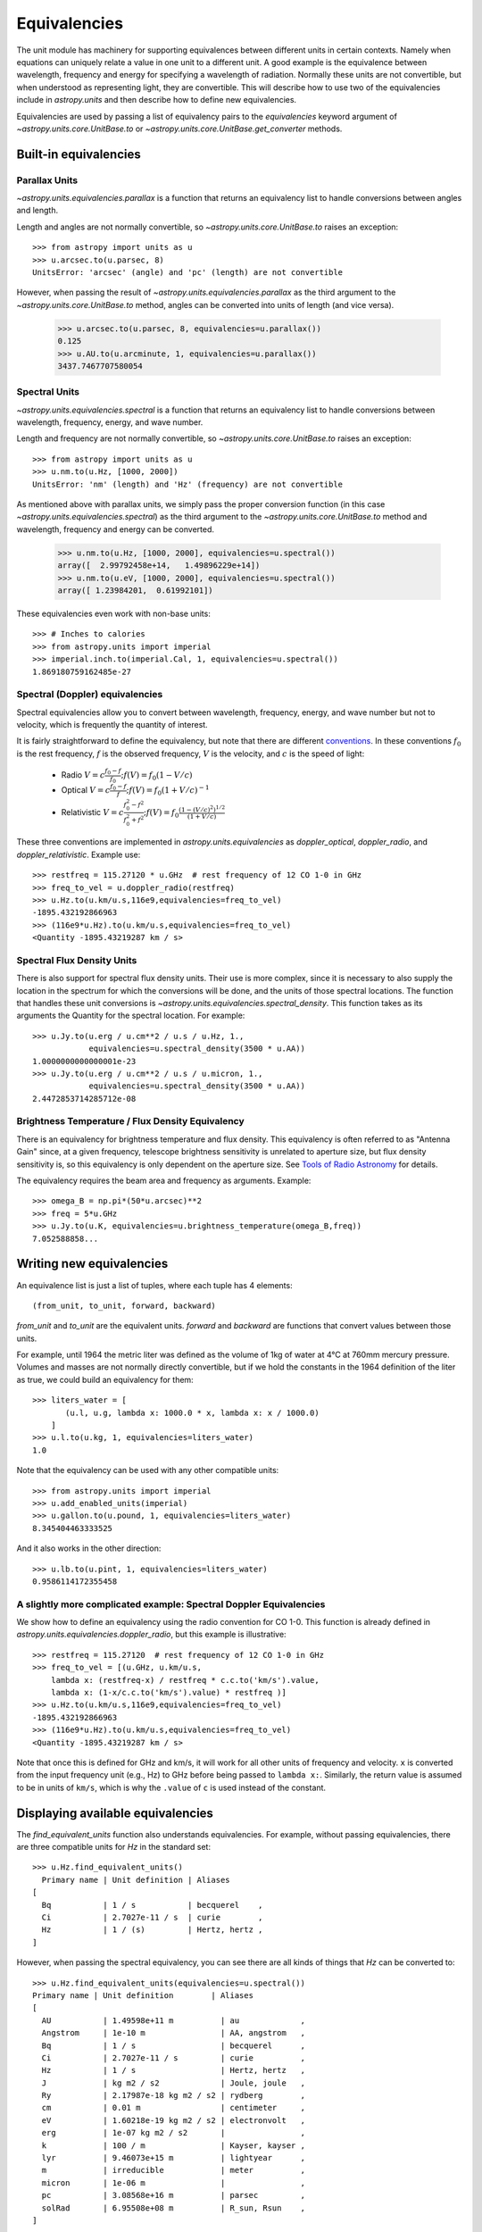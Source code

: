.. _unit_equivalencies:

Equivalencies
=============

The unit module has machinery for supporting equivalences between
different units in certain contexts. Namely when equations can
uniquely relate a value in one unit to a different unit. A good
example is the equivalence between wavelength, frequency and energy
for specifying a wavelength of radiation. Normally these units are not
convertible, but when understood as representing light, they are
convertible.  This will describe how to use two of the equivalencies
include in `astropy.units` and then describe how to define new
equivalencies.

Equivalencies are used by passing a list of equivalency pairs to the
`equivalencies` keyword argument of `~astropy.units.core.UnitBase.to`
or `~astropy.units.core.UnitBase.get_converter` methods.

Built-in equivalencies
----------------------

Parallax Units
^^^^^^^^^^^^^^
`~astropy.units.equivalencies.parallax` is a function that returns an
equivalency list to handle conversions between angles and length.

Length and angles are not normally convertible, so
`~astropy.units.core.UnitBase.to` raises an exception::

  >>> from astropy import units as u
  >>> u.arcsec.to(u.parsec, 8)
  UnitsError: 'arcsec' (angle) and 'pc' (length) are not convertible

However, when passing the result of `~astropy.units.equivalencies.parallax`
as the third argument to the `~astropy.units.core.UnitBase.to` method,
angles can be converted into units of length (and vice versa).

    >>> u.arcsec.to(u.parsec, 8, equivalencies=u.parallax())
    0.125
    >>> u.AU.to(u.arcminute, 1, equivalencies=u.parallax())
    3437.7467707580054

Spectral Units
^^^^^^^^^^^^^^

`~astropy.units.equivalencies.spectral` is a function that returns an
equivalency list to handle conversions between wavelength, frequency,
energy, and wave number.

Length and frequency are not normally convertible, so
`~astropy.units.core.UnitBase.to` raises an exception::

  >>> from astropy import units as u
  >>> u.nm.to(u.Hz, [1000, 2000])
  UnitsError: 'nm' (length) and 'Hz' (frequency) are not convertible

As mentioned above with parallax units, we simply pass the proper conversion
function (in this case `~astropy.units.equivalencies.spectral`) as the third
argument to the `~astropy.units.core.UnitBase.to` method and wavelength,
frequency and energy can be converted.

  >>> u.nm.to(u.Hz, [1000, 2000], equivalencies=u.spectral())
  array([  2.99792458e+14,   1.49896229e+14])
  >>> u.nm.to(u.eV, [1000, 2000], equivalencies=u.spectral())
  array([ 1.23984201,  0.61992101])

These equivalencies even work with non-base units::

  >>> # Inches to calories
  >>> from astropy.units import imperial
  >>> imperial.inch.to(imperial.Cal, 1, equivalencies=u.spectral())
  1.869180759162485e-27

Spectral (Doppler) equivalencies
^^^^^^^^^^^^^^^^^^^^^^^^^^^^^^^^
Spectral equivalencies allow you to convert between wavelength, frequency,
energy, and wave number but not to velocity, which is frequently the quantity
of interest.

It is fairly straightforward to define the equivalency, but note that there are
different `conventions <http://www.gb.nrao.edu/~fghigo/gbtdoc/doppler.html>`__.
In these conventions :math:`f_0` is the rest frequency, :math:`f` is the observed frequency,
:math:`V` is the velocity, and :math:`c` is the speed of light:

    * Radio         :math:`V = c \frac{f_0 - f}{f_0}  ;  f(V) = f_0 ( 1 - V/c )`
    * Optical       :math:`V = c \frac{f_0 - f}{f  }  ;  f(V) = f_0 ( 1 + V/c )^{-1}`
    * Relativistic  :math:`V = c \frac{f_0^2 - f^2}{f_0^2 + f^2} ;  f(V) = f_0 \frac{\left(1 - (V/c)^2\right)^{1/2}}{(1+V/c)}`

These three conventions are implemented in `astropy.units.equivalencies` as
`doppler_optical`, `doppler_radio`, and `doppler_relativistic`.  Example use::

    >>> restfreq = 115.27120 * u.GHz  # rest frequency of 12 CO 1-0 in GHz
    >>> freq_to_vel = u.doppler_radio(restfreq)
    >>> u.Hz.to(u.km/u.s,116e9,equivalencies=freq_to_vel)
    -1895.432192866963
    >>> (116e9*u.Hz).to(u.km/u.s,equivalencies=freq_to_vel)
    <Quantity -1895.43219287 km / s>


Spectral Flux Density Units
^^^^^^^^^^^^^^^^^^^^^^^^^^^

There is also support for spectral flux density units. Their use is more
complex, since it is necessary to also supply the location in the spectrum for
which the conversions will be done, and the units of those spectral locations.
The function that handles these unit conversions is
`~astropy.units.equivalencies.spectral_density`. This function takes as its
arguments the Quantity for the spectral location. For example::

    >>> u.Jy.to(u.erg / u.cm**2 / u.s / u.Hz, 1.,
                equivalencies=u.spectral_density(3500 * u.AA))
    1.0000000000000001e-23
    >>> u.Jy.to(u.erg / u.cm**2 / u.s / u.micron, 1.,
                equivalencies=u.spectral_density(3500 * u.AA))
    2.4472853714285712e-08


Brightness Temperature / Flux Density Equivalency
^^^^^^^^^^^^^^^^^^^^^^^^^^^^^^^^^^^^^^^^^^^^^^^^^

There is an equivalency for brightness temperature and flux density.  This
equivalency is often referred to as "Antenna Gain" since, at a given frequency,
telescope brightness sensitivity is unrelated to aperture size, but flux
density sensitivity is, so this equivalency is only dependent on the aperture
size.  See `Tools of Radio Astronomy
<http://books.google.com/books?id=9KHw6R8rQEMC&pg=PA179&source=gbs_toc_r&cad=4#v=onepage&q&f=false>`__
for details.

The equivalency requires the beam area and frequency as arguments.  Example::

    >>> omega_B = np.pi*(50*u.arcsec)**2
    >>> freq = 5*u.GHz
    >>> u.Jy.to(u.K, equivalencies=u.brightness_temperature(omega_B,freq))
    7.052588858...

Writing new equivalencies
-------------------------

An equivalence list is just a list of tuples, where each tuple has 4
elements::

  (from_unit, to_unit, forward, backward)

`from_unit` and `to_unit` are the equivalent units.  `forward` and
`backward` are functions that convert values between those units.

For example, until 1964 the metric liter was defined as the volume of
1kg of water at 4°C at 760mm mercury pressure.  Volumes and masses are
not normally directly convertible, but if we hold the constants in the
1964 definition of the liter as true, we could build an equivalency
for them::

  >>> liters_water = [
         (u.l, u.g, lambda x: 1000.0 * x, lambda x: x / 1000.0)
      ]
  >>> u.l.to(u.kg, 1, equivalencies=liters_water)
  1.0

Note that the equivalency can be used with any other compatible units::

  >>> from astropy.units import imperial
  >>> u.add_enabled_units(imperial)
  >>> u.gallon.to(u.pound, 1, equivalencies=liters_water)
  8.345404463333525

And it also works in the other direction::

  >>> u.lb.to(u.pint, 1, equivalencies=liters_water)
  0.9586114172355458

A slightly more complicated example: Spectral Doppler Equivalencies
^^^^^^^^^^^^^^^^^^^^^^^^^^^^^^^^^^^^^^^^^^^^^^^^^^^^^^^^^^^^^^^^^^^

We show how to define an equivalency using the radio convention for CO 1-0.
This function is already defined in `astropy.units.equivalencies.doppler_radio`,
but this example is illustrative::

    >>> restfreq = 115.27120  # rest frequency of 12 CO 1-0 in GHz
    >>> freq_to_vel = [(u.GHz, u.km/u.s,
        lambda x: (restfreq-x) / restfreq * c.c.to('km/s').value,
        lambda x: (1-x/c.c.to('km/s').value) * restfreq )]
    >>> u.Hz.to(u.km/u.s,116e9,equivalencies=freq_to_vel)
    -1895.432192866963
    >>> (116e9*u.Hz).to(u.km/u.s,equivalencies=freq_to_vel)
    <Quantity -1895.43219287 km / s>

Note that once this is defined for GHz and km/s, it will work for all other
units of frequency and velocity.  ``x`` is converted from the input frequency
unit (e.g., Hz) to GHz before being passed to ``lambda x:``.  Similarly, the
return value is assumed to be in units of ``km/s``, which is why the ``.value``
of ``c`` is used instead of the constant.

Displaying available equivalencies
----------------------------------

The `find_equivalent_units` function also understands equivalencies.
For example, without passing equivalencies, there are three compatible
units for `Hz` in the standard set::

  >>> u.Hz.find_equivalent_units()
    Primary name | Unit definition | Aliases
  [
    Bq           | 1 / s           | becquerel    ,
    Ci           | 2.7027e-11 / s  | curie        ,
    Hz           | 1 / (s)         | Hertz, hertz ,
  ]

However, when passing the spectral equivalency, you can see there are
all kinds of things that `Hz` can be converted to::

  >>> u.Hz.find_equivalent_units(equivalencies=u.spectral())
  Primary name | Unit definition        | Aliases
  [
    AU           | 1.49598e+11 m          | au             ,
    Angstrom     | 1e-10 m                | AA, angstrom   ,
    Bq           | 1 / s                  | becquerel      ,
    Ci           | 2.7027e-11 / s         | curie          ,
    Hz           | 1 / s                  | Hertz, hertz   ,
    J            | kg m2 / s2             | Joule, joule   ,
    Ry           | 2.17987e-18 kg m2 / s2 | rydberg        ,
    cm           | 0.01 m                 | centimeter     ,
    eV           | 1.60218e-19 kg m2 / s2 | electronvolt   ,
    erg          | 1e-07 kg m2 / s2       |                ,
    k            | 100 / m                | Kayser, kayser ,
    lyr          | 9.46073e+15 m          | lightyear      ,
    m            | irreducible            | meter          ,
    micron       | 1e-06 m                |                ,
    pc           | 3.08568e+16 m          | parsec         ,
    solRad       | 6.95508e+08 m          | R_sun, Rsun    ,
  ]
